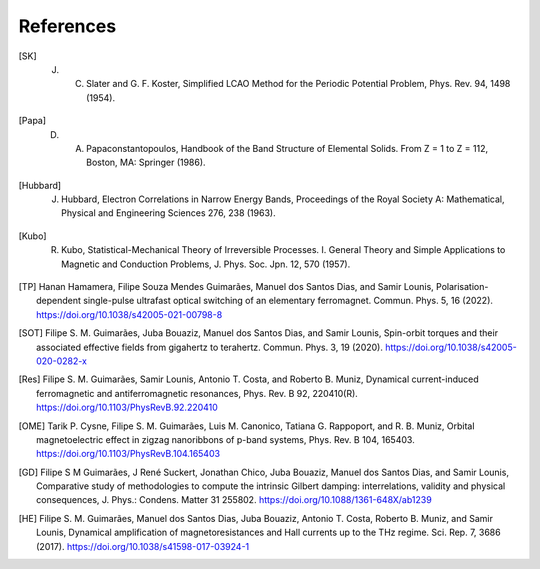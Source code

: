 .. index:: References
.. sectionauthor:: Filipe Guimarães <f.guimaraes@fz-juelich.de>
    
**********
References
**********

.. [SK] J. C. Slater and G. F. Koster, Simplified LCAO Method for the Periodic Potential Problem, Phys. Rev. 94, 1498 (1954).
.. [Papa] D. A. Papaconstantopoulos, Handbook of the Band Structure of Elemental Solids. From Z = 1 to Z = 112, Boston, MA: Springer (1986).
.. [Hubbard] J. Hubbard, Electron Correlations in Narrow Energy Bands, Proceedings of the Royal Society A: Mathematical, Physical and Engineering Sciences 276, 238 (1963).
.. [Kubo] R. Kubo, Statistical-Mechanical Theory of Irreversible Processes. I. General Theory and Simple Applications to Magnetic and Conduction Problems, J. Phys. Soc. Jpn. 12, 570 (1957).


.. [TP] Hanan Hamamera, Filipe Souza Mendes Guimarães, Manuel dos Santos Dias, and Samir Lounis, Polarisation-dependent single-pulse ultrafast optical switching of an elementary ferromagnet. Commun. Phys. 5, 16 (2022). https://doi.org/10.1038/s42005-021-00798-8
.. [SOT] Filipe S. M. Guimarães, Juba Bouaziz, Manuel dos Santos Dias, and Samir Lounis, Spin-orbit torques and their associated effective fields from gigahertz to terahertz. Commun. Phys. 3, 19 (2020). https://doi.org/10.1038/s42005-020-0282-x
.. [Res]  Filipe S. M. Guimarães, Samir Lounis, Antonio T. Costa, and Roberto B. Muniz, Dynamical current-induced ferromagnetic and antiferromagnetic resonances, Phys. Rev. B 92, 220410(R). https://doi.org/10.1103/PhysRevB.92.220410
.. [OME] Tarik P. Cysne, Filipe S. M. Guimarães, Luis M. Canonico, Tatiana G. Rappoport, and R. B. Muniz, Orbital magnetoelectric effect in zigzag nanoribbons of p-band systems, Phys. Rev. B 104, 165403. https://doi.org/10.1103/PhysRevB.104.165403
.. [GD] Filipe S M Guimarães, J René Suckert, Jonathan Chico, Juba Bouaziz, Manuel dos Santos Dias, and Samir Lounis, Comparative study of methodologies to compute the intrinsic Gilbert damping: interrelations, validity and physical consequences, J. Phys.: Condens. Matter 31 255802. https://doi.org/10.1088/1361-648X/ab1239
.. [HE] Filipe S. M. Guimarães, Manuel dos Santos Dias, Juba Bouaziz, Antonio T. Costa, Roberto B. Muniz, and Samir Lounis, Dynamical amplification of magnetoresistances and Hall currents up to the THz regime. Sci. Rep. 7, 3686 (2017). https://doi.org/10.1038/s41598-017-03924-1

